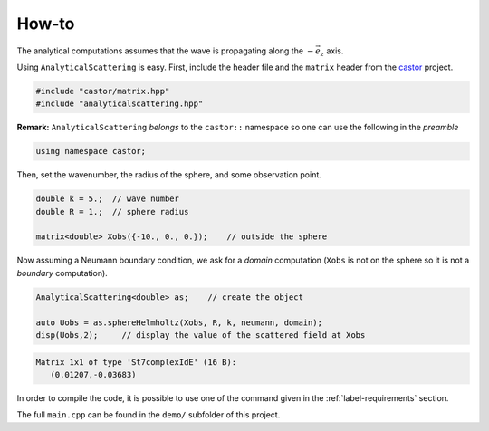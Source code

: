 
.. _label-howto:

How-to
======

The analytical computations assumes that the wave is propagating along the :math:`-\vec e_z` axis.

Using ``AnalyticalScattering`` is easy. First, include the header file and the ``matrix`` header from the `castor <http://leprojetcastor.gitlab.labos.polytechnique.fr/castor>`_ project.

.. code:: c++

    #include "castor/matrix.hpp"
    #include "analyticalscattering.hpp"

**Remark:** ``AnalyticalScattering``  *belongs* to the ``castor::`` namespace so one can use the following in the *preamble*

.. code:: c++

    using namespace castor;

Then, set the wavenumber, the radius of the sphere, and some observation point.

.. code:: c++

    double k = 5.;  // wave number
    double R = 1.;  // sphere radius

    matrix<double> Xobs({-10., 0., 0.});    // outside the sphere

Now assuming a Neumann boundary condition, we ask for a *domain* computation (``Xobs`` is not on the sphere so it is not a *boundary* computation).

.. code:: c++

    AnalyticalScattering<double> as;    // create the object
    
    auto Uobs = as.sphereHelmholtz(Xobs, R, k, neumann, domain);
    disp(Uobs,2);     // display the value of the scattered field at Xobs


.. code:: text

    Matrix 1x1 of type 'St7complexIdE' (16 B):
       (0.01207,-0.03683)

In order to compile the code, it is possible to use one of the command given in the :ref:`label-requirements` section.

The full ``main.cpp`` can be found in the ``demo/`` subfolder of this project.